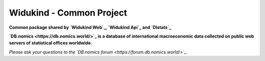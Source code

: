 Widukind - Common Project
=========================

|Build Status| |Coveralls|

**Common package shared by `Widukind Web`_, `Widukind Api`_ and `Dlstats`_**

**`DB.nomics <https://db.nomics.world/>`_ is a database of international macroeconomic data collected on public web servers of statistical offices worldwide.**

*Please ask your questions to the `DB.nomics forum <https://forum.db.nomics.world/>`_.*


.. _`Widukind Web`: https://git.nomics.world/dbnomics/widukind-web
.. _`Widukind Api`: https://git.nomics.world/dbnomics/widukind-api
.. _`Dlstats`: https://git.nomics.world/dbnomics/dlstats

.. |Build Status| image:: https://travis-ci.org/Widukind/widukind-common.svg?branch=master
   :target: https://travis-ci.org/Widukind/widukind-common
   :alt: Travis Build Status

.. |Coveralls| image:: https://coveralls.io/repos/Widukind/widukind-common/badge.svg?branch=master&service=github
   :target: https://coveralls.io/github/Widukind/widukind-common?branch=master
   :alt: Coverage

